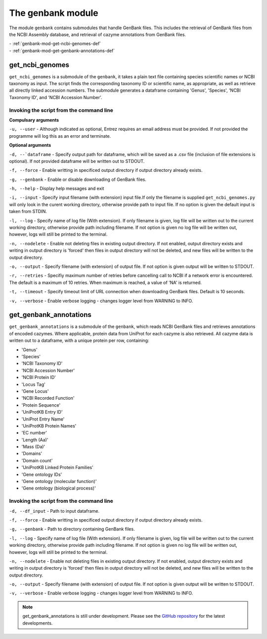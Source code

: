 
=========================
The genbank module
=========================

The module ``genbank`` contains submodules that handle GenBank files. This includes the retrieval of GenBank files from
the NCBI Assembly database, and retrieval of cazyme annotations from GenBank files.

| - :ref:`genbank-mod-get-ncbi-genomes-def`
| - :ref:`genbank-mod-get-genbank-annotations-def`

.. _genbank-mod-get-ncbi-genomes-def:

get_ncbi_genomes
----------------

``get_ncbi_genomes`` is a submodule of the ``genbank``, it takes a plain text file containing species scientific names
or NCBI taxonomy as input. The script finds the corresponding taxonomy ID or scientific name, as appropriate, as well
as retrieve all directly linked accession numbers. The submodule generates a dataframe containing 'Genus', 'Species',
'NCBI Taxonomy ID', and 'NCBI Accession Number'.

Invoking the script from the command line
^^^^^^^^^^^^^^^^^^^^^^^^^^^^^^^^^^^^^^^^^

**Compulsary arguments**

``-u, --user`` - Although indicated as optional, Entrez requires an email address must be provided.
If not provided the programme will log this as an error and terminate.

**Optional arguments**

``-d, --`dataframe`` - Specify output path for dataframe, which will be saved as a .csv file
(inclusion of file extensions is optional). If not provided dataframe will be written out to STDOUT.

``-f, --force`` - Enable writting in specificed output directory if output directory already exists.

``-g, --genbank`` - Enable or disable downloading of GenBank files.

``-h, --help`` - Display help messages and exit

``-i, --input`` - Specify input filename (with extension) input file.If only the filename is supplied
``get_ncbi_genomes.py`` will only look in the curent working directory, otherwise provide path to
input file. If no option is given the default input is taken from STDIN.

``-l, --log`` - Specify name of log file (With extension). If only filename is given, log file will 
be written out to the current working directory, otherwise provide path including filename. If not 
option is given no log file will be written out, however, logs will still be printed to the terminal.

``-n, --nodelete`` - Enable not deleting files in existing output directory. If not enabled, output 
directory exists and writing in output directory is 'forced' then files in output directory will not 
be deleted, and new files will be written to the output directory.

``-o, --output`` - Specify filename (with extension) of output file. If not option is given output 
will be written to STDOUT.

``-r, --retries`` - Specifiy maximum number of retries before cancelling call to NCBI
if a network error is encountered. The default is a maximum of 10 retries. When
maximum is reached, a value of 'NA' is returned.

``-t, --timeout`` - Specify timeout limit of URL connection when downloading GenBank files.
Default is 10 seconds.

``-v, --verbose`` - Enable verbose logging - changes logger level from WARNING to INFO.

.. _genbank-mod-get-genbank-annotations-def:

get_genbank_annotations
----------------------

``get_genbank_annotations`` is a submodule of the ``genbank``, which reads NCBI GenBank files and
retrieves annotations of encoded cazymes. Where applicable, protein data from UniProt for each
cazyme is also retrieved. All cazyme data is written out to a dataframe, with a unique protein
per row, containing:

* 'Genus'
* 'Species'
* 'NCBI Taxonomy ID'
* 'NCBI Accession Number'
* 'NCBI Protein ID'
* 'Locus Tag'
* 'Gene Locus'
* 'NCBI Recorded Function'
* 'Protein Sequence'
* 'UniProtKB Entry ID'
* 'UniProt Entry Name'
* 'UniProtKB Protein Names'
* 'EC number'
* 'Length (Aa)'
* 'Mass (Da)'
* 'Domains'
* 'Domain count'
* 'UniProtKB Linked Protein Families'
* 'Gene ontology IDs'
* 'Gene ontology (molecular function)'
* 'Gene ontology (biological process)'

Invoking the script from the command line
^^^^^^^^^^^^^^^^^^^^^^^^^^^^^^^^^^^^^^^^^

``-d, --df_input`` - Path to input dataframe.

``-f, --force`` - Enable writting in specificed output directory if output directory already exists.

``-g, --genbank`` - Path to directory containing GenBank files.

``-l, --log`` - Specify name of log file (With extension). If only filename is given, log file will 
be written out to the current working directory, otherwise provide path including filename. If not 
option is given no log file will be written out, however, logs will still be printed to the terminal.

``-n, --nodelete`` - Enable not deleting files in existing output directory. If not enabled, output 
directory exists and writing in output directory is 'forced' then files in output directory will not 
be deleted, and new files will be written to the output directory.

``-o, --output`` - Specify filename (with extension) of output file. If not option is given output 
will be written to STDOUT.

``-v, --verbose`` - Enable verbose logging - changes logger level from WARNING to INFO.

.. note::
    get_genbank_annotations is still under development.
    Please see the `GitHub repository <https://github.com/HobnobMancer/PhD_Project_Scripts/tree/master>`_ for the latest developments.
